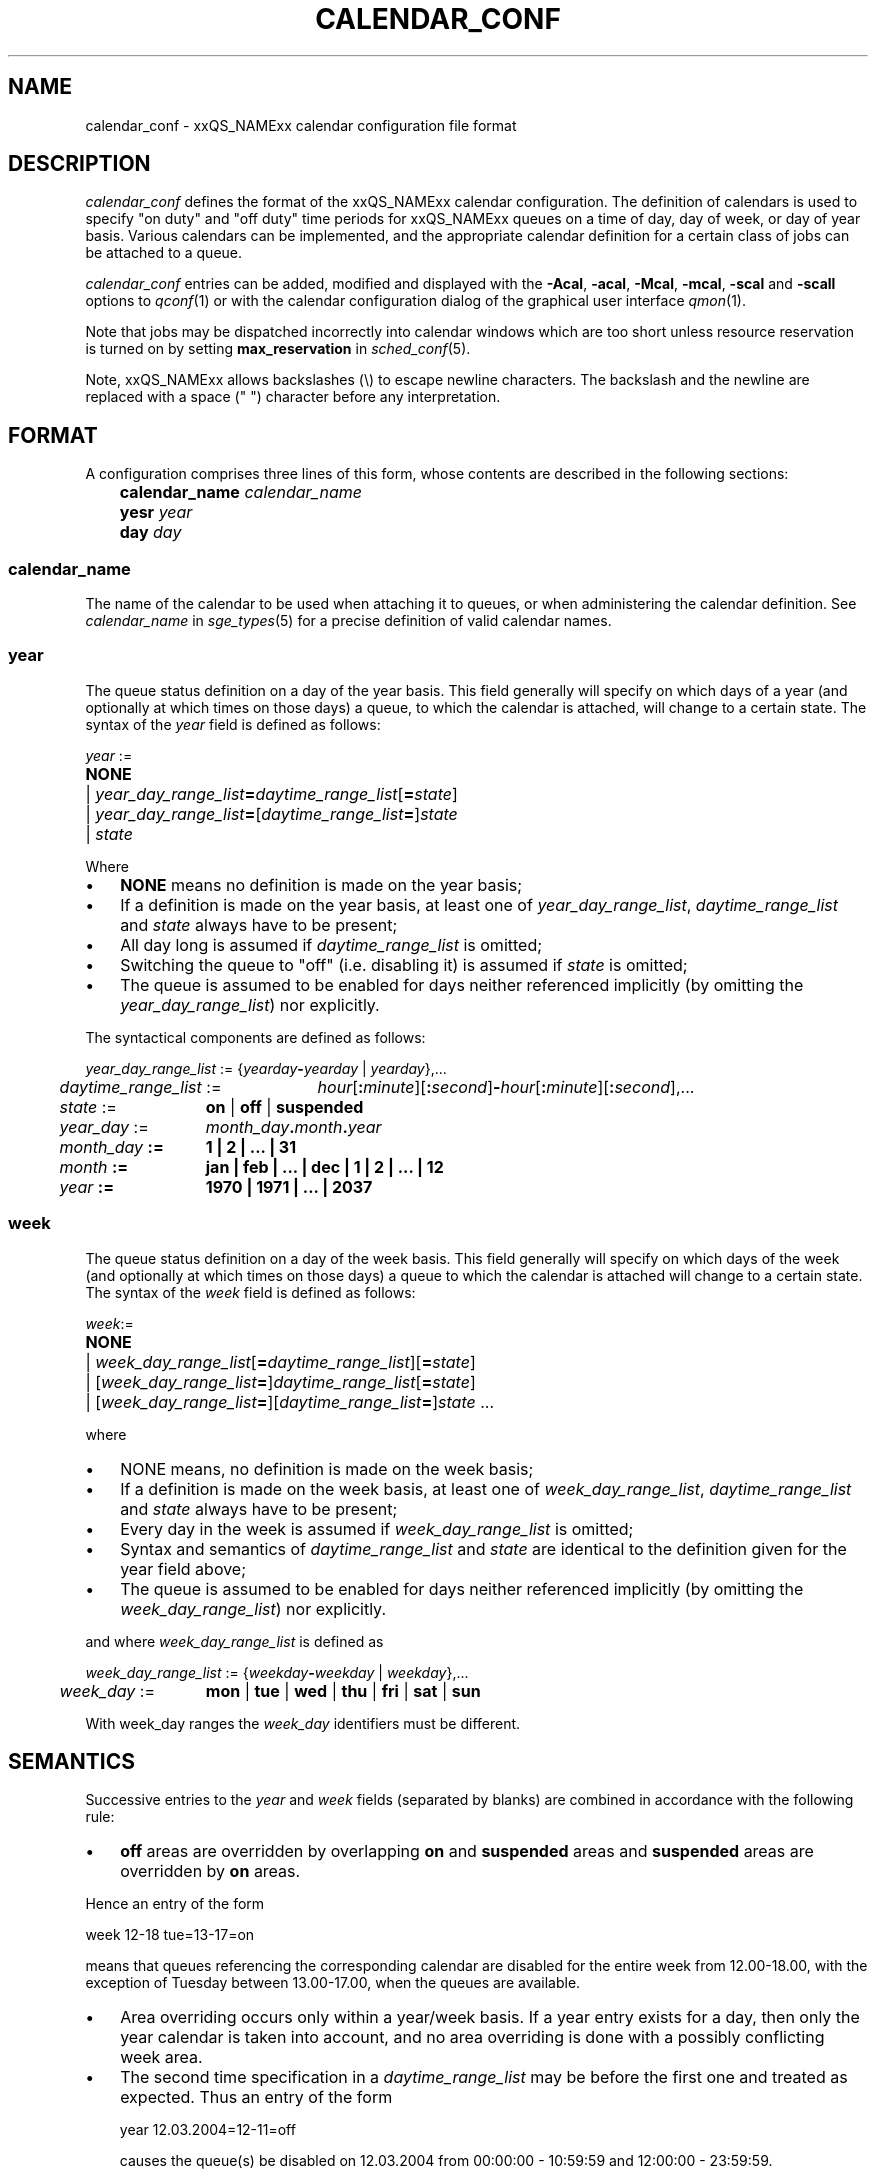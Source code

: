 '\" t
.\"___INFO__MARK_BEGIN__
.\"
.\" Copyright: 2004 by Sun Microsystems, Inc.
.\"
.\"___INFO__MARK_END__
.\" $RCSfile: calendar_conf.5,v $     Last Update: $Date: 2007-09-27 14:02:27 $     Revision: $Revision: 1.10 $
.\"
.\"
.\" Some handy macro definitions [from Tom Christensen's man(1) manual page].
.\"
.de SB		\" small and bold
.if !"\\$1"" \\s-2\\fB\&\\$1\\s0\\fR\\$2 \\$3 \\$4 \\$5
..
.\" "
.de T		\" switch to typewriter font
.ft CW		\" probably want CW if you don't have TA font
..
.\"
.de TY		\" put $1 in typewriter font
.if t .T
.if n ``\c
\\$1\c
.if t .ft P
.if n \&''\c
\\$2
..
.\"
.de M		\" man page reference
\\fI\\$1\\fR\\|(\\$2)\\$3
..
.TH CALENDAR_CONF 5 "$Date: 2007-09-27 14:02:27 $" "xxRELxx" "xxQS_NAMExx File Formats"
.\"
.SH NAME
calendar_conf \- xxQS_NAMExx calendar configuration file format
.\"
.\"
.SH DESCRIPTION
.I calendar_conf
defines the format of the xxQS_NAMExx calendar configuration. The definition
of calendars is used to specify "on duty" and "off 
duty" time periods for xxQS_NAMExx queues on a time of day, day of week, 
or day of year basis. Various calendars can be implemented, and the 
appropriate calendar definition for a certain class of jobs can be attached
to a queue.
.PP
.I calendar_conf
entries can be added, modified and displayed with the \fB\-Acal\fP,
\fB\-acal\fP, \fB\-Mcal\fP, \fB\-mcal\fP, \fB\-scal\fP and \fB\-scall\fP
options to
.M qconf 1
or with the calendar configuration dialog of the graphical user interface
.M qmon 1 .
.PP
Note that jobs may be dispatched incorrectly into calendar windows
which are too short unless resource reservation is turned on by setting
.B max_reservation
in
.M sched_conf 5 .
.PP
Note, xxQS_NAMExx allows backslashes (\\) to escape newline
characters. The backslash and the newline are replaced with a
space (" ") character before any interpretation.
.\"
.\"
.SH FORMAT
A configuration comprises three lines of this form, whose contents are
described in the following sections:
.sp
.nf
	\fBcalendar_name\fP  \fIcalendar_name\fP
	\fByesr\fP  \fIyear\fP
	\fBday\fP  \fIday\fP
.fi
.SS calendar_name
The name of the calendar to be used when attaching it to queues, or when 
administering the calendar definition. See \fIcalendar_name\fP in
.M sge_types 5
for a precise definition of valid calendar names.  
.\"
.SS year
The queue status definition on a day of the year basis. This field generally
will specify on which days of a year (and optionally at which times on those
days) a queue, to which the calendar is attached, will change to a certain
state. The syntax of the
.I year
field is defined as follows:
.sp 1
.nf
.ta \w'xxxx'u
\fIyear\fP :=
	\fBNONE\fP
	| \fIyear_day_range_list\fP\fB=\fP\fIdaytime_range_list\fP[\fB=\fP\fIstate\fP]
	| \fIyear_day_range_list\fP\fB=\fP[\fIdaytime_range_list\fP\fB=\fP]\fIstate\fP
	| \fIstate\fP
.fi
.sp 1
Where
.IP "\(bu" 3n
\fBNONE\fP means no definition is made on the year basis;
.IP "\(bu" 3n
If a definition is made on the year basis, at least one of \fIyear_day_range_list\fP, \fIdaytime_range_list\fP and
\fIstate\fP 
always have to be present;
.IP "\(bu" 3n
All day long is assumed if \fIdaytime_range_list\fP is omitted;
.IP "\(bu" 3n
Switching the queue to "off" (i.e. disabling it) is assumed if \fIstate\fP is
omitted;
.IP "\(bu" 3n
The queue is assumed to be enabled
for days neither referenced implicitly (by omitting the 
\fIyear_day_range_list\fP) nor explicitly.
.PP
The syntactical components are defined as follows:
.sp 1
.nf
.ta \w'xx'u \w'year_day_range_list :=   'u
	\fIyear_day_range_list\fP := 	{\fIyearday\fP\fB-\fP\fIyearday\fP | \fIyearday\fP},...
	\fIdaytime_range_list\fP := 	\fIhour\fP[\fB:\fP\fIminute\fP][\fB:\fP\fIsecond\fP]\fB-\fP\fIhour\fP[\fB:\fP\fIminute\fP][\fB:\fP\fIsecond\fP],...
.ta \w'xx'u \w'month_day :=   'u
	\fIstate\fP := 	\fBon\fP | \fBoff\fP | \fBsuspended\fP
	\fIyear_day\fP :=	\fImonth_day\fP\fB.\fImonth\fP\fB.\fP\fIyear\fP
	\fImonth_day\fP :=	\fB1\fP | \fB2\fP | ... | \fB31\fP
	\fImonth\fP :=	\fBjan\fP | \fBfeb\fP | ... | \fBdec\fP | \fB1\fP | \fB2\fP | ... | \fB12\fP
	\fIyear\fP :=	\fB1970\fP | \fB1971\fP | ... | \fB2037\fP
.fi
.\"
.SS "week"
The queue status definition on a day of the week basis. This field generally
will specify on which days of the week (and optionally at which times on those
days) a queue to which the calendar is attached will change to a certain
state. The syntax of the
.I week
field is defined as follows:
.sp 1
.nf
.ta \w'xxxx'u
\fIweek\fP:=
	\fBNONE\fP 
	| \fIweek_day_range_list\fP[\fB=\fP\fIdaytime_range_list\fP][\fB=\fP\fIstate\fP]
	| [\fIweek_day_range_list\fP\fB=\fP]\fIdaytime_range_list\fP[\fB=\fP\fIstate\fP]
	| [\fIweek_day_range_list\fP\fB=\fP][\fIdaytime_range_list\fP\fB=\fP]\fIstate\fP ...
.fi
.sp 1
where
.IP "\(bu" 3n
NONE means, no definition is made on the week basis;
.IP "\(bu" 3n
If a definition is made on the week basis, at least one of \fIweek_day_range_list\fP, \fIdaytime_range_list\fP and
\fIstate\fP 
always have to be present;
.IP "\(bu" 3n
Every day in the week is assumed if \fIweek_day_range_list\fP is omitted;
.IP "\(bu" 3n
Syntax and semantics of
.I daytime_range_list
and
.I state
are identical to the 
definition given for the year field above;
.IP "\(bu" 3n
The queue is assumed to be enabled for days neither referenced implicitly 
(by omitting the \fIweek_day_range_list\fP) nor explicitly.
.PP
and where
.I week_day_range_list
is defined as
.sp 1
.nf
.ta \w'xx'u \w'year_day_range_list :=   'u
	\fIweek_day_range_list\fP := 	{\fIweekday\fP\fB-\fP\fIweekday\fP | \fIweekday\fP},...
.ta \w'xx'u \w'month_day :=   'u
	\fIweek_day\fP := 	\fBmon\fP | \fBtue\fP | \fBwed\fP | \fBthu\fP | \fBfri\fP | \fBsat\fP | \fBsun\fP
.fi
.sp 1
With week_day ranges the \fIweek_day\fP identifiers must be different.
.\"
.\"
.SH SEMANTICS
Successive entries to the
.I year
and
.I week
fields (separated by blanks) are combined in accordance with the
following rule:
.IP "\(bu" 3n
.B off
areas are overridden by overlapping 
.B on
and
.B suspended
areas and
.B suspended
areas are overridden by
.B on
areas.
.PP
Hence an entry of the form
.sp 1
.nf
.ta \w'xx'u \w'week    'u
	week 	12\-18 tue=13\-17=on
.fi
.sp 1
means that queues referencing the corresponding calendar are disabled for the 
entire week from 12.00\-18.00, with the exception of Tuesday between 13.00\-17.00, when the 
queues are available.
.sp 1
.IP "\(bu" 3n
Area overriding occurs only within a year/week basis. If a year
entry exists for a day, then only the year calendar is taken into 
account, and no area overriding is done with a possibly conflicting 
week area. 
.sp 1
.IP "\(bu" 3n
The second time specification in a \fIdaytime_range_list\fP may be before the 
first one and treated as expected. Thus an entry of the form

.nf
.ta \w'xx'u \w'week    'u
	year 	12.03.2004=12\-11=off 
.fi
.sp 1
causes the queue(s) be disabled on 12.03.2004 from 00:00:00 \- 10:59:59 and
12:00:00 \- 23:59:59.
.\"
.\"
.SH EXAMPLES
(The following examples are contained in the directory
.IR $xxQS_NAME_Sxx_ROOT/util/resources/calendars .)
.IP "\(bu" 3n
Night, weekend and public holiday calendar:
.sp 1
On public holidays "night" queues are explicitly enabled. On working 
days queues are disabled between 6.00 and 20.00. Saturday and Sunday 
are implicitly handled as enabled times:
.sp 1
.nf
.ta \w'xx'u \w'calendar_name    'u
	calendar_name 	night
	year 	1.1.1999,6.1.1999,28.3.1999,30.3.1999\-
	31.3.1999,18.5.1999\-19.5.1999,3.10.1999,25.12.1999,26
	.12.1999=on
	week 	mon\-fri=6\-20
.fi
.sp 1
.IP "\(bu" 3n
Day calendar:
.sp 1
On public holidays "day"-queues are disabled. On working days such 
queues are closed during the night between 20.00 and 6.00, i.e. the queues 
are also closed on Monday from 0.00 to 6.00 and on Friday from 20.00 to 
24.00. On Saturday and Sunday the queues are disabled.
.sp 1
.nf
.ta \w'xx'u \w'calendar_name    'u
	calendar_name 	day
	year 	1.1.1999,6.1.1999,28.3.1999,30.3.1999\-
	31.3.1999,18.5.1999\-19.5.1999,3.10.1999,25.12.1999,26
	.12.1999
	week 	mon\-fri=20\-6 sat\-sun
.fi
.sp 1
.IP "\(bu" 3n
Night, weekend and public holiday calendar with suspension:
.sp 1
Essentially the same scenario as the first example but queues are suspended
instead of switching them "off".
.sp 1
.nf
.ta \w'xx'u \w'calendar_name    'u
	calendar_name 	night_s
	year 	1.1.1999,6.1.1999,28.3.1999,30.3.1999\-
	31.3.1999,18.5.1999\-19.5.1999,3.10.1999,25.12.1999,26
	.12.1999=on
	week 	mon\-fri=6\-20=suspended
.fi
.sp 1
.IP "\(bu" 3n
Day calendar with suspension:
.sp 1
Essentially the same scenario as the second example, but queues are suspended
instead of switching them "off".
.sp 1
.nf
.ta \w'xx'u \w'calendar_name    'u
	calendar_name 	day_s
	year 	1.1.1999,6.1.1999,28.3.1999,30.3.1999\-
	31.3.1999,18.5.1999\-19.5.1999,3.10.1999,25.12.1999,26
	.12.1999=suspended
	week 	mon\-fri=20\-6=suspended sat\-sun=suspended
.fi
.sp 1
.IP "\(bu" 3n
Weekend calendar with suspension, ignoring public holidays:
.sp 1
Settings are only done on the week basis, with
no settings on the year basis (keyword "NONE").
.sp 1
.nf
.ta \w'xx'u \w'calendar_name    'u
	calendar_name 	weekend_s
	year 	NONE
	week 	sat\-sun=suspended
.fi
.sp 1
.\"
.\"
.SH "SEE ALSO"
.M xxqs_name_sxx_intro 1 ,
.M xxqs_name_sxx__types 1 ,
.M qconf 1 ,
.M queue_conf 5 .
.\"
.SH "COPYRIGHT"
See
.M xxqs_name_sxx_intro 1
for a full statement of rights and permissions.
